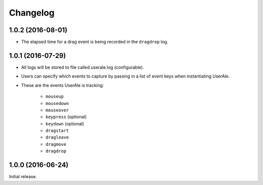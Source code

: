 .. _changelog:

Changelog
=========

1.0.2 (2016-08-01)
------------------
* The elapsed time for a drag event is being recorded in the ``dragdrop`` log.

1.0.1 (2016-07-29)
------------------

* All logs will be stored to file called userale.log (configurable).
* Users can specify which events to capture by passing in a list of event keys when instantiating UserAle.
* These are the events UserAle is tracking:

	* ``mouseup``
	* ``mousedown``
	* ``mouseover``
	* ``keypress`` (optional)
	* ``keydown`` (optional)
	* ``dragstart``
	* ``dragleave``
	* ``dragmove``
	* ``dragdrop``

1.0.0 (2016-06-24)
------------------

Initial release.